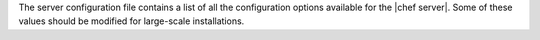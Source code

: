 .. The contents of this file are included in multiple topics.
.. This file should not be changed in a way that hinders its ability to appear in multiple documentation sets.

The server configuration file contains a list of all the configuration options available for the |chef server|. Some of these values should be modified for large-scale installations.